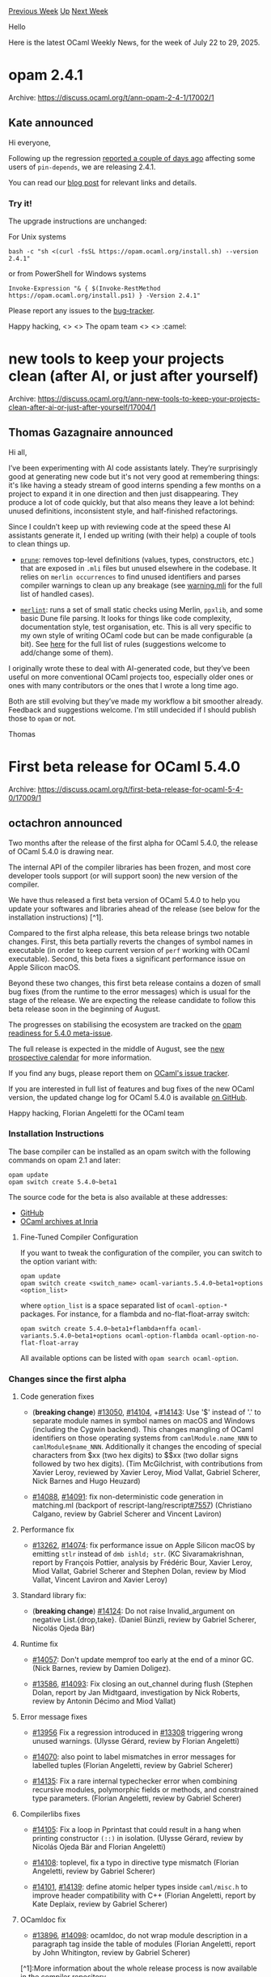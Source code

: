 #+OPTIONS: ^:nil
#+OPTIONS: html-postamble:nil
#+OPTIONS: num:nil
#+OPTIONS: toc:nil
#+OPTIONS: author:nil
#+HTML_HEAD: <style type="text/css">#table-of-contents h2 { display: none } .title { display: none } .authorname { text-align: right }</style>
#+HTML_HEAD: <style type="text/css">.outline-2 {border-top: 1px solid black;}</style>
#+TITLE: OCaml Weekly News
[[https://alan.petitepomme.net/cwn/2025.07.22.html][Previous Week]] [[https://alan.petitepomme.net/cwn/index.html][Up]] [[https://alan.petitepomme.net/cwn/2025.08.05.html][Next Week]]

Hello

Here is the latest OCaml Weekly News, for the week of July 22 to 29, 2025.

#+TOC: headlines 1


* opam 2.4.1
:PROPERTIES:
:CUSTOM_ID: 1
:END:
Archive: https://discuss.ocaml.org/t/ann-opam-2-4-1/17002/1

** Kate announced


Hi everyone,

Following up the regression [[https://discuss.ocaml.org/t/ann-opam-2-4-0-is-out/16989/3][reported a couple of days ago]] affecting some users of ~pin-depends~, we are releasing 2.4.1.

You can read our [[https://opam.ocaml.org/blog/opam-2-4-1/][blog post]] for relevant links and details.

*** Try it!

The upgrade instructions are unchanged:

For Unix systems
#+begin_example
bash -c "sh <(curl -fsSL https://opam.ocaml.org/install.sh) --version 2.4.1"
#+end_example
or from PowerShell for Windows systems
#+begin_example
Invoke-Expression "& { $(Invoke-RestMethod https://opam.ocaml.org/install.ps1) } -Version 2.4.1"
#+end_example
Please report any issues to the [[https://github.com/ocaml/opam/issues][bug-tracker]].

Happy hacking,
<> <> The opam team <> <> :camel:
      



* new tools to keep your projects clean (after AI, or just after yourself)
:PROPERTIES:
:CUSTOM_ID: 2
:END:
Archive: https://discuss.ocaml.org/t/ann-new-tools-to-keep-your-projects-clean-after-ai-or-just-after-yourself/17004/1

** Thomas Gazagnaire announced


Hi all,

I’ve been experimenting with AI code assistants lately. They’re surprisingly good at generating new code but it's not very good at remembering things: it's like having a steady stream of good interns spending a few months on a project to expand it in one direction and then just disappearing. They produce a lot of code quickly, but that also means they leave a lot behind: unused definitions, inconsistent style, and half-finished refactorings.

Since I couldn’t keep up with reviewing code at the speed these AI assistants generate it, I ended up writing (with their help) a couple of tools to clean things up.

- [[https://github.com/samoht/prune][~prune~]]: removes top-level definitions (values, types, constructors, etc.) that are exposed in ~.mli~ files but unused elsewhere in the codebase. It relies on ~merlin occurrences~ to find unused identifiers and parses compiler warnings to clean up any breakage (see [[https://github.com/samoht/prune/blob/main/lib/warning.mli][warning.mli]] for the full list of handled cases).

- [[https://github.com/samoht/merlint][~merlint~]]: runs a set of small static checks using Merlin, ~ppxlib~, and some basic Dune file parsing. It looks for things like code complexity, documentation style, test organisation, etc. This is all very specific to my own style of writing OCaml code but can be made configurable (a bit). See [[https://samoht.github.io/merlint/][here]] for the full list of rules (suggestions welcome to add/change some of them).

I originally wrote these to deal with AI-generated code, but they’ve been useful on more conventional OCaml projects too, especially older ones or ones with many contributors or the ones that I wrote a long time ago.

Both are still evolving but they’ve made my workflow a bit smoother already. Feedback and suggestions welcome. I'm still undecided if I should publish those to ~opam~ or not.

Thomas
      



* First beta release for OCaml 5.4.0
:PROPERTIES:
:CUSTOM_ID: 3
:END:
Archive: https://discuss.ocaml.org/t/first-beta-release-for-ocaml-5-4-0/17009/1

** octachron announced


Two months after the release of the first alpha for OCaml 5.4.0, the release of OCaml 5.4.0 is drawing near.

The internal API of the compiler libraries has been frozen, and most core developer tools support (or will support soon) the new version of the compiler.

We have thus released a first beta version of OCaml 5.4.0 to help you update your softwares and libraries ahead of the release (see below for the installation instructions) [^1].

Compared to the first alpha release, this beta release brings two notable changes. First, this beta partially reverts the changes of symbol names in executable (in order to keep current version of ~perf~ working with OCaml executable). Second, this beta fixes a significant performance issue on Apple Silicon macOS.

Beyond these two changes, this first beta release contains a dozen of 
small bug fixes (from the runtime to the error messages) which is usual for
the stage of the release. We are expecting the release candidate to follow 
this beta release soon in the beginning of August.

The progresses on stabilising the ecosystem are tracked on the [[https://github.com/ocaml/opam-repository/issues/27916][opam readiness for 5.4.0 meta-issue]].

The full release is expected in the middle of August, see the [[https://github.com/ocaml/ocaml/blob/trunk/release-info/calendar.md][new prospective calendar]] for more information.

If you find any bugs, please report them on [[https://github.com/ocaml/ocaml/issues][OCaml's issue tracker]].

If you are interested in full list of features and bug fixes of the new OCaml version, the updated change log for OCaml 5.4.0 is available [[https://github.com/ocaml/ocaml/blob/5.4/Changes][on GitHub]].

Happy hacking,
Florian Angeletti for the OCaml team

*** Installation Instructions

The base compiler can be installed as an opam switch with the following commands
on opam 2.1 and later:

#+begin_example
opam update
opam switch create 5.4.0~beta1
#+end_example

The source code for the beta is also available at these addresses:

- [[https://github.com/ocaml/ocaml/archive/5.4.0-beta1.tar.gz][GitHub]]
- [[https://caml.inria.fr/pub/distrib/ocaml-5.4/ocaml-5.4.0~beta1.tar.gz][OCaml archives at Inria]]

**** Fine-Tuned Compiler Configuration

If you want to tweak the configuration of the compiler, you can switch to the option variant with:

#+begin_example
opam update
opam switch create <switch_name> ocaml-variants.5.4.0~beta1+options <option_list>
#+end_example

where ~option_list~ is a space separated list of ~ocaml-option-*~ packages. For instance, for a flambda and no-flat-float-array switch:

#+begin_example
opam switch create 5.4.0~beta1+flambda+nffa ocaml-variants.5.4.0~beta1+options ocaml-option-flambda ocaml-option-no-flat-float-array
#+end_example

All available options can be listed with ~opam search ocaml-option~.

*** Changes since the first alpha

**** Code generation fixes

- (*breaking change*) [[https://github.com/ocaml/ocaml/issues/13050][#13050]], [[https://github.com/ocaml/ocaml/issues/14104][#14104]], +[[https://github.com/ocaml/ocaml/issues/14143][#14143]]: Use '$' instead of '.' to separate module names
  in symbol names on macOS and Windows (including the Cygwin backend).
  This changes mangling of OCaml identifiers on those operating systems from
   ~camlModule.name_NNN~ to ~camlModule$name_NNN~. Additionally it
   changes the encoding of special characters from $xx (two hex digits)
   to $$xx (two dollar signs followed by two hex digits).
   (Tim McGilchrist, with contributions from Xavier Leroy,
    reviewed by Xavier Leroy, Miod Vallat, Gabriel Scherer,
    Nick Barnes and Hugo Heuzard)

- [[https://github.com/ocaml/ocaml/issues/14088][#14088]], [[https://github.com/ocaml/ocaml/issues/14091][#14091]]: fix non-deterministic code generation in
  matching.ml (backport of rescript-lang/rescript[[https://github.com/ocaml/ocaml/issues/7557][#7557]])
  (Christiano Calgano, review by Gabriel Scherer and Vincent Laviron)

**** Performance fix

- [[https://github.com/ocaml/ocaml/issues/13262][#13262]], [[https://github.com/ocaml/ocaml/issues/14074][#14074]]: fix performance issue on Apple Silicon macOS by emitting
  ~stlr~ instead of ~dmb ishld; str~.
  (KC Sivaramakrishnan, report by François Pottier, analysis by Frédéric Bour,
  Xavier Leroy, Miod Vallat, Gabriel Scherer and Stephen Dolan, review by Miod
  Vallat, Vincent Laviron and Xavier Leroy)

**** Standard library fix:

- (*breaking change*) [[https://github.com/ocaml/ocaml/issues/14124][#14124]]: Do not raise Invalid_argument on negative List.{drop,take}.
  (Daniel Bünzli, review by Gabriel Scherer, Nicolás Ojeda Bär)

**** Runtime fix

- [[https://github.com/ocaml/ocaml/issues/14057][#14057]]: Don't update memprof too early at the end of a minor GC.
  (Nick Barnes, review by Damien Doligez).

- [[https://github.com/ocaml/ocaml/issues/13586][#13586]], [[https://github.com/ocaml/ocaml/issues/14093][#14093]]: Fix closing an out_channel during flush
  (Stephen Dolan, report by Jan Midtgaard, investigation by Nick Roberts,
   review by Antonin Décimo and Miod Vallat)

**** Error message fixes

- [[https://github.com/ocaml/ocaml/issues/13956][#13956]] Fix a regression introduced in [[https://github.com/ocaml/ocaml/issues/13308][#13308]] triggering wrong unused warnings.
  (Ulysse Gérard, review by Florian Angeletti)

- [[https://github.com/ocaml/ocaml/issues/14070][#14070]]: also point to label mismatches in error messages for labelled tuples
  (Florian Angeletti, review by Gabriel Scherer)

- [[https://github.com/ocaml/ocaml/issues/14135][#14135]]: Fix a rare internal typechecker error when combining recursive
  modules, polymorphic fields or methods, and constrained type parameters.
  (Florian Angeletti, review by Gabriel Scherer)

**** Compilerlibs fixes

- [[https://github.com/ocaml/ocaml/issues/14105][#14105]]: Fix a loop in Pprintast that could result in a hang when printing
  constructor ~(::)~ in isolation.
  (Ulysse Gérard, review by Nicolás Ojeda Bär and Florian Angeletti)

- [[https://github.com/ocaml/ocaml/issues/14108][#14108]]: toplevel, fix a typo in directive type mismatch
  (Florian Angeletti, review by Gabriel Scherer)

- [[https://github.com/ocaml/ocaml/issues/14101][#14101]], [[https://github.com/ocaml/ocaml/issues/14139][#14139]]: define atomic helper types inside ~caml/misc.h~ to improve
  header compatibility with C++
  (Florian Angeletti, report by Kate Deplaix, review by Gabriel Scherer)

**** OCamldoc fix

- [[https://github.com/ocaml/ocaml/issues/13896][#13896]], [[https://github.com/ocaml/ocaml/issues/14098][#14098]]: ocamldoc, do not wrap module description in a paragraph tag
  inside the table of modules
  (Florian Angeletti, report by John Whitington, review by Gabriel Scherer)

[^1]:More information about the whole release process is
now available in the [[https://github.com/ocaml/ocaml/blob/trunk/release-info/introduction.md][compiler repository]]
      



* Encoding SAT in OCaml GADTs
:PROPERTIES:
:CUSTOM_ID: 4
:END:
Archive: https://discuss.ocaml.org/t/encoding-sat-in-ocaml-gadts/17020/1

** Nathan Farlow announced


I had some fun and wrote a post about a SAT -> GADT encoding. Hope you enjoy!

https://farlow.dev/2025/07/27/encoding-sat-in-ocaml-gadts
      



* Other OCaml News
:PROPERTIES:
:CUSTOM_ID: 5
:END:
** From the ocaml.org blog


Here are links from many OCaml blogs aggregated at [[https://ocaml.org/blog/][the ocaml.org blog]].

- [[https://tarides.com/blog/2025-07-25-add-your-own-recipes-to-the-ocaml-cookbook][Add Your Own Recipes to the OCaml Cookbook!]]
- [[https://www.youtube.com/watch/XGGSPpk1IB0?version=3][The Saga of Multicore OCaml]]
- [[https://ocamlpro.com/blog/2025_07_23_opam_2_4_release][opam 2.4 release]]
      



* Old CWN
:PROPERTIES:
:UNNUMBERED: t
:END:

If you happen to miss a CWN, you can [[mailto:alan.schmitt@polytechnique.org][send me a message]] and I'll mail it to you, or go take a look at [[https://alan.petitepomme.net/cwn/][the archive]] or the [[https://alan.petitepomme.net/cwn/cwn.rss][RSS feed of the archives]].

If you also wish to receive it every week by mail, you may subscribe to the [[https://sympa.inria.fr/sympa/info/caml-list][caml-list]].

#+BEGIN_authorname
[[https://alan.petitepomme.net/][Alan Schmitt]]
#+END_authorname
